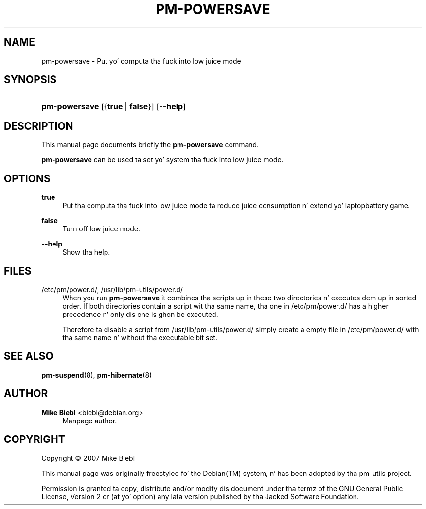 '\" t
.\"     Title: pm-powersave
.\"    Author: Mike Biebl <biebl@debian.org>
.\" Generator: DocBook XSL Stylesheets v1.75.2 <http://docbook.sf.net/>
.\"      Date: Mar 5, 2007
.\"    Manual: pm-utils User Manual
.\"    Source: pm-powersave
.\"  Language: Gangsta
.\"
.TH "PM\-POWERSAVE" "8" "Mar 5, 2007" "pm-powersave" "pm-utils User Manual"
.\" -----------------------------------------------------------------
.\" * set default formatting
.\" -----------------------------------------------------------------
.\" disable hyphenation
.nh
.\" disable justification (adjust text ta left margin only)
.ad l
.\" -----------------------------------------------------------------
.\" * MAIN CONTENT STARTS HERE *
.\" -----------------------------------------------------------------
.SH "NAME"
pm-powersave \- Put yo' computa tha fuck into low juice mode
.SH "SYNOPSIS"
.HP \w'\fBpm\-powersave\fR\ 'u
\fBpm\-powersave\fR [{\fBtrue\fR\ |\ \fBfalse\fR}] [\fB\-\-help\fR]
.SH "DESCRIPTION"
.PP
This manual page documents briefly the
\fBpm\-powersave\fR
command\&.
.PP

\fBpm\-powersave\fR
can be used ta set yo' system tha fuck into low juice mode\&.
.SH "OPTIONS"
.PP
\fBtrue\fR
.RS 4
Put tha computa tha fuck into low juice mode ta reduce juice consumption n' extend yo' laptop\z battery game\&.
.RE
.PP
\fBfalse\fR
.RS 4
Turn off low juice mode\&.
.RE
.PP
\fB\-\-help\fR
.RS 4
Show tha help.
.RE
.SH "FILES"
.PP
/etc/pm/power\&.d/, /usr/lib/pm\-utils/power\&.d/
.RS 4
When you run
\fBpm\-powersave\fR
it combines tha scripts up in these two directories n' executes dem up in sorted order\&. If both directories contain a script wit tha same name, tha one in
/etc/pm/power\&.d/
has a higher precedence n' only dis one is ghon be executed\&.
.sp
Therefore ta disable a script from
/usr/lib/pm\-utils/power\&.d/
simply create a empty file in
/etc/pm/power\&.d/
with tha same name n' without tha executable bit set\&.
.RE
.SH "SEE ALSO"
.PP

\fBpm-suspend\fR(8),
\fBpm-hibernate\fR(8)
.SH "AUTHOR"
.PP
\fBMike Biebl\fR <\&biebl@debian\&.org\&>
.RS 4
Manpage author\&.
.RE
.SH "COPYRIGHT"
.br
Copyright \(co 2007 Mike Biebl
.br
.PP
This manual page was originally freestyled fo' the
Debian(TM)
system, n' has been adopted by tha pm\-utils project\&.
.PP
Permission is granted ta copy, distribute and/or modify dis document under tha termz of the
GNU
General Public License, Version 2 or (at yo' option) any lata version published by tha Jacked Software Foundation\&.
.sp
